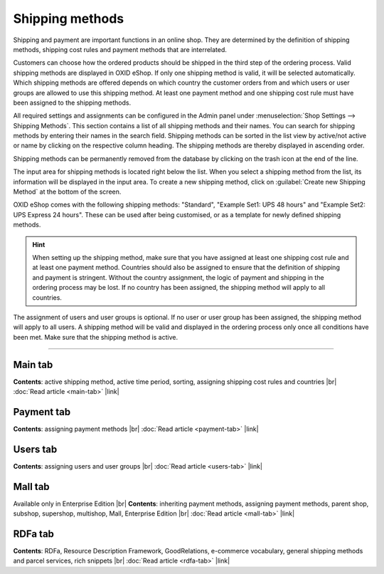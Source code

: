﻿Shipping methods
================

Shipping and payment are important functions in an online shop. They are determined by the definition of shipping methods, shipping cost rules and payment methods that are interrelated.

Customers can choose how the ordered products should be shipped in the third step of the ordering process. Valid shipping methods are displayed in OXID eShop. If only one shipping method is valid, it will be selected automatically. Which shipping methods are offered depends on which country the customer orders from and which users or user groups are allowed to use this shipping method. At least one payment method and one shipping cost rule must have been assigned to the shipping methods.

All required settings and assignments can be configured in the Admin panel under :menuselection:`Shop Settings --> Shipping Methods`. This section contains a list of all shipping methods and their names. You can search for shipping methods by entering their names in the search field. Shipping methods can be sorted in the list view by active/not active or name by clicking on the respective column heading. The shipping methods are thereby displayed in ascending order.

Shipping methods can be permanently removed from the database by clicking on the trash icon at the end of the line.

The input area for shipping methods is located right below the list. When you select a shipping method from the list, its information will be displayed in the input area. To create a new shipping method, click on :guilabel:`Create new Shipping Method` at the bottom of the screen.

.. image:: ../../media/screenshots/oxbadd01.png
   :alt: Shipping methods
   :height: 535
   :width: 650

OXID eShop comes with the following shipping methods: \"Standard\", \"Example Set1: UPS 48 hours\" and \"Example Set2: UPS Express 24 hours\". These can be used after being customised, or as a template for newly defined shipping methods.

.. hint:: When setting up the shipping method, make sure that you have assigned at least one shipping cost rule and at least one payment method. Countries should also be assigned to ensure that the definition of shipping and payment is stringent. Without the country assignment, the logic of payment and shipping in the ordering process may be lost. If no country has been assigned, the shipping method will apply to all countries.

The assignment of users and user groups is optional. If no user or user group has been assigned, the shipping method will apply to all users. A shipping method will be valid and displayed in the ordering process only once all conditions have been met. Make sure that the shipping method is active.

-----------------------------------------------------------------------------------------

Main tab
--------
**Contents**: active shipping method, active time period, sorting, assigning shipping cost rules and countries |br|
:doc:`Read article <main-tab>` |link|

Payment tab
-----------
**Contents**: assigning payment methods |br|
:doc:`Read article <payment-tab>` |link|

Users tab
---------
**Contents**: assigning users and user groups |br|
:doc:`Read article <users-tab>` |link|

Mall tab
--------
Available only in Enterprise Edition |br|
**Contents**: inheriting payment methods, assigning payment methods, parent shop, subshop, supershop, multishop, Mall, Enterprise Edition |br|
:doc:`Read article <mall-tab>` |link|

RDFa tab
--------
**Contents**: RDFa, Resource Description Framework, GoodRelations, e-commerce vocabulary, general shipping methods and parcel services, rich snippets |br|
:doc:`Read article <rdfa-tab>` |link|

.. seealso:: :doc:`Payment methods <../payment-methods/payment-methods>` | :doc:`Shipping cost rules <../shipping-cost-rules/shipping-cost-rules>` | :doc:`Payment and shipping <../payment-and-shipping/payment-and-shipping>`


.. Intern: oxbadd, Status: transL